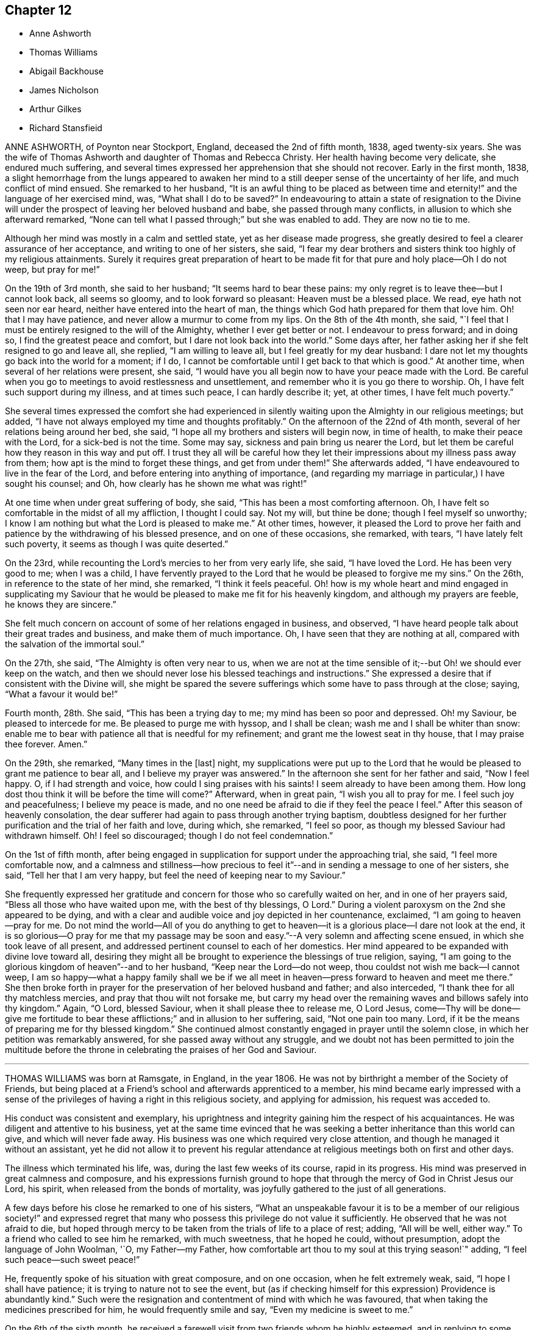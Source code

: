 == Chapter 12

[.chapter-synopsis]
* Anne Ashworth
* Thomas Williams
* Abigail Backhouse
* James Nicholson
* Arthur Gilkes
* Richard Stansfieid

ANNE ASHWORTH, of Poynton near Stockport, England, deceased the 2nd of fifth month, 1838,
aged twenty-six years.
She was the wife of Thomas Ashworth and daughter of Thomas and Rebecca Christy.
Her health having become very delicate, she endured much suffering,
and several times expressed her apprehension that she should not recover.
Early in the first month, 1838,
a slight hemorrhage from the lungs appeared to awaken her
mind to a still deeper sense of the uncertainty of her life,
and much conflict of mind ensued.
She remarked to her husband,
"`It is an awful thing to be placed as between time and
eternity!`" and the language of her exercised mind,
was, "`What shall I do to be saved?`"
In endeavouring to attain a state of resignation to the Divine
will under the prospect of leaving her beloved husband and babe,
she passed through many conflicts, in allusion to which she afterward remarked,
"`None can tell what I passed through;`" but she was enabled to add.
They are now no tie to me.

Although her mind was mostly in a calm and settled state,
yet as her disease made progress,
she greatly desired to feel a clearer assurance of her acceptance,
and writing to one of her sisters, she said,
"`I fear my dear brothers and sisters think too highly of my religious attainments.
Surely it requires great preparation of heart to be made
fit for that pure and holy place--Oh I do not weep,
but pray for me!`"

On the 19th of 3rd month, she said to her husband; "`It seems hard to bear these pains:
my only regret is to leave thee--but I cannot look back, all seems so gloomy,
and to look forward so pleasant: Heaven must be a blessed place.
We read, eye hath not seen nor ear heard, neither have entered into the heart of man,
the things which God hath prepared for them that love him.
Oh! that I may have patience, and never allow a murmur to come from my lips.
On the 8th of the 4th month, she said,
"`I feel that I must be entirely resigned to the will of the Almighty,
whether I ever get better or not.
I endeavour to press forward; and in doing so, I find the greatest peace and comfort,
but I dare not look back into the world.`"
Some days after, her father asking her if she felt resigned to go and leave all,
she replied, "`I am willing to leave all, but I feel greatly for my dear husband:
I dare not let my thoughts go back into the world for a moment; if I do,
I cannot be comfortable until I get back to that which is good.`"
At another time, when several of her relations were present, she said,
"`I would have you all begin now to have your peace made with the Lord.
Be careful when you go to meetings to avoid restlessness and unsettlement,
and remember who it is you go there to worship.
Oh, I have felt such support during my illness, and at times such peace,
I can hardly describe it; yet, at other times, I have felt much poverty.`"

She several times expressed the comfort she had experienced in
silently waiting upon the Almighty in our religious meetings;
but added, "`I have not always employed my time and thoughts profitably.`"
On the afternoon of the 22nd of 4th month, several of her relations being around her bed,
she said, "`I hope all my brothers and sisters will begin now, in time of health,
to make their peace with the Lord, for a sick-bed is not the time.
Some may say, sickness and pain bring us nearer the Lord,
but let them be careful how they reason in this way and put off.
I trust they all will be careful how they let their
impressions about my illness pass away from them;
how apt is the mind to forget these things,
and get from under them!`" She afterwards added,
"`I have endeavoured to live in the fear of the Lord,
and before entering into anything of importance,
(and regarding my marriage in particular,) I have sought his counsel; and Oh,
how clearly has he shown me what was right!`"

At one time when under great suffering of body, she said,
"`This has been a most comforting afternoon.
Oh, I have felt so comfortable in the midst of all my affliction, I thought I could say.
Not my will, but thine be done; though I feel myself so unworthy;
I know I am nothing but what the Lord is pleased to make me.`"
At other times, however,
it pleased the Lord to prove her faith and patience
by the withdrawing of his blessed presence,
and on one of these occasions, she remarked, with tears,
"`I have lately felt such poverty, it seems as though I was quite deserted.`"

On the 23rd, while recounting the Lord`'s mercies to her from very early life, she said,
"`I have loved the Lord.
He has been very good to me; when I was a child,
I have fervently prayed to the Lord that he would be pleased to forgive me my sins.`"
On the 26th, in reference to the state of her mind, she remarked,
"`I think it feels peaceful.
Oh! how is my whole heart and mind engaged in supplicating my Saviour
that he would be pleased to make me fit for his heavenly kingdom,
and although my prayers are feeble, he knows they are sincere.`"

She felt much concern on account of some of her relations engaged in business,
and observed, "`I have heard people talk about their great trades and business,
and make them of much importance.
Oh, I have seen that they are nothing at all,
compared with the salvation of the immortal soul.`"

On the 27th, she said, "`The Almighty is often very near to us,
when we are not at the time sensible of it;--but Oh! we should ever keep on the watch,
and then we should never lose his blessed teachings and instructions.`"
She expressed a desire that if consistent with the Divine will,
she might be spared the severe sufferings which some have to pass through at the close;
saying, "`What a favour it would be!`"

Fourth month, 28th. She said, "`This has been a trying day to me;
my mind has been so poor and depressed.
Oh! my Saviour, be pleased to intercede for me.
Be pleased to purge me with hyssop, and I shall be clean;
wash me and I shall be whiter than snow:
enable me to bear with patience all that is needful for my refinement;
and grant me the lowest seat in thy house, that I may praise thee forever.
Amen.`"

On the 29th, she remarked, "`Many times in the +++[+++last]
night,
my supplications were put up to the Lord that he
would be pleased to grant me patience to bear all,
and I believe my prayer was answered.`"
In the afternoon she sent for her father and said, "`Now I feel happy.
O, if I had strength and voice, how could I sing praises with his saints!
I seem already to have been among them.
How long dost thou think it will be before the time will come?`"
Afterward, when in great pain, "`I wish you all to pray for me.
I feel such joy and peacefulness; I believe my peace is made,
and no one need be afraid to die if they feel the peace I feel.`"
After this season of heavenly consolation,
the dear sufferer had again to pass through another trying baptism,
doubtless designed for her further purification and the trial of her faith and love,
during which, she remarked, "`I feel so poor,
as though my blessed Saviour had withdrawn himself.
Oh!
I feel so discouraged; though I do not feel condemnation.`"

On the 1st of fifth month,
after being engaged in supplication for support under the approaching trial, she said,
"`I feel more comfortable now,
and a calmness and stillness--how precious to feel
it`"--and in sending a message to one of her sisters,
she said, "`Tell her that I am very happy,
but feel the need of keeping near to my Saviour.`"

She frequently expressed her gratitude and concern
for those who so carefully waited on her,
and in one of her prayers said, "`Bless all those who have waited upon me,
with the best of thy blessings, O Lord.`"
During a violent paroxysm on the 2nd she appeared to be dying,
and with a clear and audible voice and joy depicted in her countenance, exclaimed,
"`I am going to heaven--pray for me.
Do not mind the world--All of you do anything to get to
heaven--it is a glorious place--I dare not look at the end,
it is so glorious--O pray for me that my passage may be
soon and easy.`"--A very solemn and affecting scene ensued,
in which she took leave of all present,
and addressed pertinent counsel to each of her domestics.
Her mind appeared to be expanded with divine love toward all,
desiring they might all be brought to experience the blessings of true religion, saying,
"`I am going to the glorious kingdom of heaven`"--and to her husband,
"`Keep near the Lord--do not weep, thou couldst not wish me back--I cannot weep,
I am so happy--what a happy family shall we be if we all
meet in heaven--press forward to heaven and meet me there.`"
She then broke forth in prayer for the preservation of her beloved husband and father;
and also interceded, "`I thank thee for all thy matchless mercies,
and pray that thou wilt not forsake me,
but carry my head over the remaining waves and billows safely into thy kingdom.`"
Again, "`O Lord, blessed Saviour, when it shall please thee to release me, O Lord Jesus,
come--Thy will be done--give me fortitude to bear
these afflictions;`" and in allusion to her suffering,
said, "`Not one pain too many.
Lord, if it be the means of preparing me for thy blessed kingdom.`"
She continued almost constantly engaged in prayer until the solemn close,
in which her petition was remarkably answered, for she passed away without any struggle,
and we doubt not has been permitted to join the multitude before
the throne in celebrating the praises of her God and Saviour.

[.asterism]
'''

THOMAS WILLIAMS was born at Ramsgate, in England, in the year 1806.
He was not by birthright a member of the Society of Friends,
but being placed at a Friend`'s school and afterwards apprenticed to a member,
his mind became early impressed with a sense of the
privileges of having a right in this religious society,
and applying for admission, his request was acceded to.

His conduct was consistent and exemplary,
his uprightness and integrity gaining him the respect of his acquaintances.
He was diligent and attentive to his business,
yet at the same time evinced that he was seeking
a better inheritance than this world can give,
and which will never fade away.
His business was one which required very close attention,
and though he managed it without an assistant,
yet he did not allow it to prevent his regular attendance
at religious meetings both on first and other days.

The illness which terminated his life, was, during the last few weeks of its course,
rapid in its progress.
His mind was preserved in great calmness and composure,
and his expressions furnish ground to hope that through
the mercy of God in Christ Jesus our Lord,
his spirit, when released from the bonds of mortality,
was joyfully gathered to the just of all generations.

A few days before his close he remarked to one of his sisters,
"`What an unspeakable favour it is to be a member of our religious society!`"
and expressed regret that many who possess this privilege do not value it sufficiently.
He observed that he was not afraid to die,
but hoped through mercy to be taken from the trials of life to a place of rest; adding,
"`All will be well, either way.`"
To a friend who called to see him he remarked, with much sweetness,
that he hoped he could, without presumption, adopt the language of John Woolman, '`O,
my Father--my Father,
how comfortable art thou to my soul at this trying season!`" adding,
"`I feel such peace--such sweet peace!`"

He, frequently spoke of his situation with great composure, and on one occasion,
when he felt extremely weak, said, "`I hope I shall have patience;
it is trying to nature not to see the event,
but (as if checking himself for this expression) Providence is abundantly kind.`"
Such were the resignation and contentment of mind with which he was favoured,
that when taking the medicines prescribed for him, he would frequently smile and say,
"`Even my medicine is sweet to me.`"

On the 6th of the sixth month,
he received a farewell visit from two friends whom he highly esteemed,
and in replying to some observations which had been made, remarked to them,
"`I have not been what I ought;
but through mercy I feel that precious union and communion with Infinite Love,
or rather so grafted into the spirit of love, that I do not doubt.`"
Love seemed to be the clothing of his spirit, and selfishness to be removed;
experiencing, as he expressed himself, "`I to be annihilated, and love implanted.`"

In the course of the 7th, he sweetly referred to the character pi our blessed Lord,
who was tempted as we are, yet without sin; and added, "`O,
that my temptations may be without sin.`"
On the following day he said, "`What a blessed thing it is to be a true Quaker,
and how few know it!
The goodness and mercy of God have been very great towards me.`"
After recovering from a spell of exhaustion and faintness, he prayed,
"`O gracious Lord! grant me patience.
Preserve me from temptation--O gracious Lord! let me not sin against thee in my weakness.`"

His mother and sister standing around him at one time,
he looked at them with much emotion, and then smiling said very affectionately,
"`All looks very pleasant--I would long if I dared`"--adding,
"`May the blessings of heaven which have been so
abundantly showered down upon me from the beginning,
descend upon you!`"
On recovering from another fainting fit, he said,
"`O what a blessed thing it was!`" meaning no doubt the bright prospect he had had of
heaven--"`in one moment more I thought I should have been in eternity--one little struggle.`"

After a visit from his physician, he inquired his opinion of him;
and on being told he considered him worse, he said to his mother and sisters,
"`Pray for me, my dears, that in my weakness I may not be assailed by temptation.
I have a most pleasant prospect;
but I hope I shall be able to bear what He may be pleased to lay upon me first.
What some poor creatures suffer without the consolations of religion!
What an unspeakable favour to be brought under its influence and to know it truly--O,
it is of unutterable value!`"

His sister remarking that it was pleasant to see him smile Yes,`" said he, "`I do smile,
though I do not feel quite so clear as I wish--the
things of the world will pass before me,
yet as I do not willfully sin, and my great weakness is not a fault,
I hope I have no cause but to smile.`"

During the night previous to his decease,
he was greatly exhausted by continued fainting fits, and on recovering from one of them,
his countenance beaming with joyful anticipation, he said, "`O,
how beautiful! just at the gates and saw the beautiful company!
O how unspeakably beautiful!
I was just at the gates, but could not get in; could not break the silver cord,
though only a thread.
What a disappointment! and now for patience to wait a little longer.`"
It was not long, however, that his redeemed spirit had to wait for an entrance,
for it pleased his gracious and compassionate Lord,
shortly after to proclaim his release from his afflicted
tabernacle and admit him as we trust,
within that glorious holy city, "`None of whose inhabitants can say, I am sick,
for the people that dwell therein are forgiven their iniquities.`"

He peacefully expired on the 9th of the sixth month, 1833, in the 25th year of his age.

[.asterism]
'''

ABIGAIL BACKHOUSE was carefully brought up by her parents,
but it does not appear that she fully experienced the blessings of true religion,
until near the close of life.
In the 4th month, 1841, she was attacked with illness of an alarming character;
On this 30th, desiring to hear that passage read, "`Him that cometh unto me,
I will in no wise cast out,`" she remarked to her sister,
"`Although I have not said much, I have not been insensible to my danger,
and I feel as though I might die at any time.
I do not seem to have that sense of acceptance which I should like.
Dost thou think there is any hope for me?
I know that I have neglected to do many things that I ought to have done,
and I feel sorry now.
But then, is there not a difference between feeling very sorry for our sins,
and feeling a sense of the love and mercy of God in the pardon of them?
I ought to have thought more about these things sooner.
I feel that I love God; but I know that I ought to have loved him more.`"
Her mind being brought under great exercise and concern for her salvation,
she prayed with much fervency as follows:
O Lord God! thou who seest us altogether as we are;
thou knowest my many sins of omission and commission.
Thou knowest that I have suffered the world,
the flesh and the devil too much to draw my affections from thee.
O Lord, I am very sorry.
Be pleased to look down upon me, and to blot out my sins, for the sake of thy dear Son,
Jesus Christ; and if it be thy will, that at this time I should lay down my life,
O be pleased to grant me an admittance into that city,
where there shall be no more sin.`"

To her husband she remarked, "`Where much is given, much is required;
but where little is given, little is required.
I have not been faithful in the little;
but how true it is that all we can do of ourselves is of no avail--I see that if I recover,
I must do very differently to what I have done`"--"`I have
often heard of people making good resolutions on a sick-bed,
and forgetting them when restored to health.`"

The engagement of her soul on her own account continued to be fervent,
and she was much tried with a sense of desertion of heavenly good,
and much cast down--and on the 5th of 5th month, desiring to be left alone,
her attendants overheard her earnestly petitioning for mercy;
and on their returning into the room, she said to them with clasped and trembling hands,
"`O, the feelings of my mind are beyond all description.
O,
my sins are so great--It seems to me as though not
one action of my life had ever been accepted.
I thought I knew what it was to take up the daily
cross--I talked about it and I heard others talk;
and I thought I knew as much as they did;
but now I see that I knew nothing about it.--I never
did know what it was to take up the daily cross,
to be divinely directed; and therefore what can I expect now?
Dost thou think there can be any mercy for me?`"
She was reminded that it was a mercy to be enabled thus to see herself a sinner,
and that all her own righteousness could avail her nothing;
that nothing short of the Holy Spirit could effect this work,
and that a broken and contrite heart, God would accept--she replied,
"`I do indeed see myself to be a poor lost creature, and can most earnestly pray,
God be merciful to me a sinner; but then my sins are so great.`"
It was remarked that they were not greater than the remedy provided,
nor than Christ was both able and willing to forgive, and that it is declared,
he willeth not the death of any, but that all should return to him,
repent and live--`"That,`" she rejoined, "`is a comfort to me, and also the promise.
Him that cometh unto me,
I will in no wise cast out--Oh! that he may have compassion upon me.`"

She soon after supplicated very earnestly, "`God be merciful to me a sinner--Oh,
pardon me, I beseech thee, most merciful God.
I am very unworthy, but pardon me, I pray thee;
blot out all my sins for thy Son`'s sake.`"
Much more was said which cannot be recollected;
but the anguish of her spirit did not seem to be abated, and with much feeling she said,
"`O, my feelings are distressing--dost thou think my prayers will be heard?`"
It pleased the Lord, whose ways are not as man`'s ways and whose wisdom is unsearchable,
to withhold from her any sensible evidence of acceptance,
and still to try her with desertion,
and it being proposed that all present should sit down in
silence around her bed and wait upon the Lord;
after a time of stillness a very solemn feeling spread over the company,
and it pleased the Lord in a remarkable manner to make known his power,
to open the door of access to his footstool in prayer;
and to speak the word of peace to her troubled and fainting soul.
After a season of solemn silence, she said to her sister,
"`I believe it right for me to tell thee what a very
remarkable change has taken place in my feelings.
Such a flood of divine love and mercy is poured into my soul,
as I never before had any conception of.
I never comprehended the possibility of any one, in this state of existence,
being favoured with such feelings.
O, what a mercy!
It is inexpressible!
Such love!
I can now fully believe that my sins are forgiven for Jesus`' sake:
a broken and contrite heart has been accepted.`"

The change in her feelings was apparent in her looks--heavenly joy beamed in her countenance
and gratitude to Him who had thus revealed his blessed light in her sou],
flowed in her heart.
"`If I am permitted to recover,`" said she,
"`I hope I shall be strengthened to be a self-denying servant of the Lord.`"
Under the feeling of the new life she had begun to live,
and of the joys of God`'s salvation,
she rejoiced in the prospect of the Lord`'s will being done in her and by her, saying,
"`If it is his will to take me to himself now, I can truly say, I am resigned.
I have never done anything +++[+++to deserve such a favour,]
it is all mercy, free unmerited mercy.`"
Alluding to the parable of the labourers who were sent into the vineyard, she said,
"`They received every one a penny; even those who had but just entered,
received the same as those who laboured long--Oh! what a mercy that I have been invited
to enter at the eleventh hour--that I have been permitted to enter!--I was so very unworthy;
but I feel that an entrance has indeed been granted me.`"
Next day, she said, "`It comes near to a mother`'s feelings to part with her children,
but I can now say, I am perfectly resigned:
I leave them to the Lord and to the care of their relations.
It is my desire that they should be brought up in the fear of the Lord,
and most decidedly as Friends.`"

It pleased the Lord to permit the peaceful and joyous state of her mind,
to be interrupted by intervals of cloud; in which, for the trial of her faith,
the light of his countenance was withdrawn, and a fear raised,
lest something still stood in her way to final acceptance.
At these times she was strengthened to make her appeal to Him in whom she had believed,
and at length he was graciously pleased again to appear and dispel the darkness,
giving her indubitable evidence that, although thus tried and proved,
she stood accepted in his sight.
A short time before her close, being asked if she continued to feel comfortable,
she replied, "`Yes--very--indeed`"--and soon after,
her spirit was released from its earthly tenement to join the company
of those who having come out of great tribulation have washed their
robes and made them white in the blood of the Lamb.`"
She died the 7th of fifth month, 1841 aged 27 years.

[.asterism]
'''

JAMES NICHOLSON, the son of Thomas and Elizabeth Nicholson, was born at Whitehaven,
in the year 1795.
It appears that in early life he was favoured with a sense of the convicting,
regenerating power of the Holy Spirit; and yielding obedience to its dictates,
he was made willing to bear his cross and in humility to follow his gracious Redeemer.
Being concerned to abide under the sanctifying influence of Divine grace,
he experienced preservation; and was enabled to become a preacher of righteousness,
in life and conversation,
and to bring forth fruits to the praise of Him whose blessing peculiarly
rests on an early surrender of heart to his service.

In the year 1823,
he believed that it was required of him publicly
to declare to others the unsearchable riches of Christ,
and what had, in unmerited mercy, been done for his own soul.

His communications in the ministry were instructive and edifying.
He was often earnestly engaged to impress upon Friends
the importance of an early dedication of heart,
and the need of watchfulness unto true prayer, that a preparation might be experienced,
lest the solemn messenger should be sent in an unexpected moment.

His views of Christian redemption were clear, sound, and scriptural;
a living faith in the atoning sacrifice of Christ our Saviour,
being accompanied with a full belief in the necessity
of obedience to Divine grace in the soul.

In his solemn approaches to the footstool of Divine mercy,
his mind was clothed with deep reverence, manifesting self-abasement,
and much fervency of spirit.

He was often concerned to exhort Friends faithfully
to maintain our various Christian testimonies,
and that the affairs of society should be conducted
under the influence and direction of Divine wisdom.

Love to God and to his fellow-men being sweetly portrayed
in the character of this dear Friend,
he was affectionately disposed to sympathize with the afflicted,
and through the aboundings of the love of Christ,
he was frequently enabled to administer comfort and consolation
to minds bowed down in seasons of deep probation.

In the year 1832, he was united in marriage to his friend Sarah Waite,
a member of the same meeting; but this endearing tie was soon severed,
no doubt in unerring wisdom.

Having been in a declining state of health,
(and the fatal nature of his complaint not being for some time apprehended,)
and believing it right to use all suitable means for its restoration,
he was induced to take a journey on that account.
He reached Carlisle without much apparent fatigue, where,
at the house of his brother-in-law, symptoms of approaching dissolution appeared.
While the issue of the complaint was hid from his view, he had often to express,
in much brokenness of spirit, his resignation to the Divine will,
however it might terminate.

On the day preceding his death, which took place on the 9th of sixth month, 1836,
a few friends calling to see him,
he entered with much interest and feeling into the state of our society;
and concluded some instructive observations in nearly these words:
"`I firmly believe that He who raised us to be a
people will never suffer the Christian testimonies,
of which we make a profession, to fall to the ground; but.
Friends, hold to your principles, for we have not followed cunningly devised fables.`"

A short time before his decease, he said to a friend, "`Oh,
how my love abounds to my friends!
I always loved them; but I think I never felt it so much before:
perhaps I am not going to be long amongst you.`"
On the last morning of his life, his dear wife was strengthened to inform him,
that it was the opinion of his medical attendant his close drew near;
and soon after inquired if anything rested upon his mind.
He with much composure, replied, "`No; I feel quite resigned,
and am perfectly easy in body and mind.
If anything further is required of me, time will be given.`"
He again repeated, "`We have not followed cunningly devised fables.`"
He then desired his dear love to be given to many of his friends,
and in a short time afterwards very peacefully passed away.

Thus closed the life of our much loved friend.
He had, we believe,
in time of health endeavoured to know an establishment
on the only sure foundation--Christ Jesus,
the Rock of Ages; and thus, through the infinite mercy and lovingkindness of our God,
we humbly trust his spirit was permitted to enter into His glorious kingdom,
to unite with the just of all generations, in singing praises to the Lord God,
and to the Lamb, forevermore.

[.asterism]
'''

ARTHUR GILKES was the son of Benjamin and Maria Gilkes, of Nailsworth,
in the county of Gloucestershire, and was educated by his father,
who kept a school at that place.
He was deprived of the care and attentions of his affectionate mother,
when he was about thirteen years of age, a loss which he sensibly felt.
When he had attained his eighteenth year,
he was engaged as an assistant to his brother in a school.

It was during the time of his being thus employed,
that his mind was evidently brought under the influence of the Holy Spirit;
and he felt the necessity of that change of heart, that new birth,
without which it is impossible to enter the kingdom of heaven.
He said very little on these important subjects except to his nearest relatives;
and the work that was then going forward in his mind
was not known to the superficial observer,
but to those who were made acquainted with his feelings it was evidently
a time in which he was concerned to enter into covenant with his God.

Some weeks previous to the vacation, which took place in the sixth month, 1838,
his health became delicate, and he was affected with cough,
but no immediate cause of alarm was apparent.
In the following month he became worse, a medical friend was consulted,
and it was hoped that a change of air by the seaside might tend to restore him to health;
but this was not the case, and the symptoms of consumption were soon developed.
It was now evident, that the disease had, though in a great degree unsuspected,
been for some time undermining his constitution.
On his return to London, further medical advice was obtained,
he was removed from thence to Nailsworth,
in the hope that his native air might be beneficial but it was ordered otherwise,
and it soon appeared right to apprize him of his real situation,
which was done with all the tenderness that duty and affection could suggest.

He received the information with calmness and submission,
and it was manifest that although he felt the seriousness of his situation,
and his own unworthiness, he could look with an humble hope to his Saviour and his God.

Notwithstanding the anxious fears of his friends that the
disease was rapidly hastening him to the grave,
it pleased his heavenly Father to prove his faith
and patience by an illness of nearly thirteen months.
During this time of trial it was cause of great thankfulness to those around him,
to see how his heart was influenced by the love of God,
how it strengthened him in weakness,
and enabled him to rejoice in the Lord his Redeemer
as he approached "`the valley of the shadow of death.`"

In a letter which he wrote soon after the disease had assumed alarming symptoms, he says:
"`I have much time to spend alone, and I assure thee, my dear uncle,
that during these moments I do endeavour to offer up a silent prayer to the Almighty,
that He may be pleased to direct my feeble steps aright,
and lead me in that path wherein alone there is true peace and comfort.`"

Not very long afterwards, he writes thus:
"`I can say that I have often felt thankful for the
lenient afflictions which I have to bear,
for they have been the cause by which I have been brought to a fuller
sense of my own unworthiness and have made me humbly endeavour to offer
up petitions for help to Him from whom true help can alone be procured.`"
In another part of the same letter he says:
"`I am quite aware that in such cases as mine, there is very little hope of recovery;
this knowledge makes me endeavour more and more to attain
to that state in which I may in confidence say,
'`Yea, though I walk through the valley of the shadow of death, I will fear no evil,
for thou art with me, thy rod and thy staff they comfort me.`'`"

In another letter he remarks:
"`It is with pleasure I am able to inform thee that the Almighty, in his mercy,
has permitted me to enjoy a peaceful and comfortable state of mind,
though I have at times been brought very low,
and have been led to consider my own utter unworthiness.`"
Although he was aware of the gradual, but certain approach of death,
yet so gentle were the dealings of the Lord with him,
that he had hitherto been spared much acute suffering,
and was still capable of social enjoyment, and able to rise early in the day.
His mind seemed to be awakened to a lively sense
of the continued mercies of his heavenly Father,
and to a grateful acknowledgment that all, even his domestic comforts,
were to be attributed to his lovingkindness.

To many of his later memoranda he appended passages
of Scripture which had impressed his mind,
and which in some cases were strikingly appropriate to his situation.
After having passed a comfortable night, he remarks:
"`I saw clearly that it is the duty of every Christian,
to return thanks for the mercies of the night,
and humbly to seek for the protection and guidance of the Almighty throughout the day,
and for an increase of faith in Jesus Christ our
Saviour;`" which is followed by this quotation,
"`The righteous shall be glad in the Lord, and shall trust in Him,
and all the upright in heart shall glory.`"
On one occasion, alluding to the state of his mind in the morning, he observes,
"`The remainder of the day I was permitted to feel a more patient resignation
to the Divine will;`" and in the record of the same day there occurs this extract,
"`Lord, make me to know mine end, and the measure of my days, what it is;
that I may know how frail I am.`"
He was enabled with cheerfulness to endure his trials,
and through all to acknowledge the goodness of the Lord.
On one occasion he remarks: "`Though in much pain, I was permitted to feel content,
and to look upon my afflictions as blessings from the Almighty,
who orders all things aright:`" and immediately subjoins,
"`Blessed is every one that feareth the Lord,
that walketh in his ways;`" and he further adds:
"`I will sing unto the Lord because he hath dealt bountifully with me.`"

Having so richly experienced the lovingkindness of the Lord, his faith was strengthened,
and to use his own terms,
he was permitted to feel an entire resignation to the Divine will,
and a willingness to put himself into the hands of the Almighty;
and on reviewing his past life, an humble desire was raised in his heart,
"`that the remainder of it might be spent in the praise and service of the Almighty.`"
In reference to a disappointment he had met with, he says,
"`But I hope I was preserved in a Christian spirit,
and was better able to command my temper, for which I felt thankful;`" and then adds:
"`Oh give thanks unto the Lord, for he is good; for his mercy endureth forever.`"
Again he says:
"`I endeavoured humbly to return thanks for the many mercies of the past week,
and to ask for a continuance of them.
Though unable to attend meeting,
I was permitted to spend the time in a peaceful and resigned state of mind,
and to have comfort in feeling that though alone, yet God was with me.`"
He then adds, "`I will praise thee, Oh, Lord my God, with all my heart,
and I will glorify thy name forevermore.`"
On another occasion he says: "`Not quite so well today,
but patient and resigned to the Divine will, feeling confident that the Almighty will,
watch over and assist those who humbly endeavour to draw near to Him,
through faith in Jesus Christ.`"

The following remark in his journal, evinces his endeavour to seek the Lord.

"`Some of the family attended meeting, whilst I was permitted to spend most of an hour,
I think I may say, in communion with my Maker.
Enjoyed peace of mind during the remainder of the day.`"
At this time he seems to have kept closely on the watch,
and was often in the practice of reviewing his conduct.
He says, "`I looked back upon the actions of the past days,
and endeavoured humbly to seek forgiveness for all that I have omitted to do,
and for what I have done amiss,
and also for assistance to conduct myself in a manner
which shall be pleasing in the Divine sight.`"
As the strength of the dear invalid decreased,
he was particularly fearful of giving way to feelings of impatience,
and was much concerned to attain a state of true resignation to the Divine will.

In a letter to his uncle, he remarks:
"`I am able to say that I do feel that Jesus Christ did indeed die for me;
that He is my Saviour, and that by and through Him alone, I can hope for salvation.`"
His strength continued to decline, and in his journal is the following record:
"`I found myself very weak,
but felt able and willing to trust in the mercy and
goodness of the Almighty;`" and again,
"`My bodily weakness increases,
but I hope that my mind is strengthened by faith and trust in the Almighty,
through Jesus Christ, my Saviour and Redeemer.`"
On the evening of the 26th of seventh month, 1834,
after sitting up and conversing cheerfully for some time,
he retired to rest without any apparent symptom of dissolution;
but about midnight he appeared to be sinking,
and the family were summoned to his bedside: his breathing became very difficult,
and the power of utterance nearly failed;
but on being inquired of as to the clearness of his prospect,
he intimated in reply that he was quite happy; and shortly after passed quietly away,
in the 21st year of his age.

[.asterism]
'''

RICHARD STANSFIELD, late of Lothersdale in Yorkshire,
was the youngest son of John Stansfield, one of the seven Friends who,
in the years 1795 and 1796, suffered much loss of property,
and a tedious imprisonment in York Castle, in consequence of refusing,
for conscience sake, to pay tithes.
The gracious regard of that blessed Redeemer,
for whose sake the father was made willing to endure persecution,
was very early extended to his child, who was, in his tender years,
favoured with serious impressions.
His disposition was meek and amiable, and he appears to have been, through Divine grace,
much preserved in the fear of God;
and to some of the exercises of his mind in his youthful days,
he referred at a later period of his life, in an instructive manner.

After leaving Ackworth school, he was introduced into the wool trade;
but on the expiration of his apprenticeship,
his inclination not leading him to mercantile pursuits, he entered on a farm.
His capital was very limited,
and it was only through great industry and care that he was able,
with credit and respectability, to maintain his family.
After being a house-keeper about two years, he was united in marriage to Elizabeth Dixon;
to her he was a most affectionate husband,
and to his children a tender and judicious father.
He possessed a very diffident mind, and his demeanour was remarkably mild and unassuming.
The circle in which he moved was not an extended one,
but by such as had the opportunity of being acquainted with him, he was highly esteemed.
He lived much secluded from the world,
but there is good ground to believe that it was his
primary concern to seek communion with his Maker.

In the course of a lingering illness, which commenced with inflammation of the lungs,
in the sixth month, 1835,
he manifested a remarkable degree of patience and resignation to the Divine will;
and often expressed his thankfulness even for his sufferings,
believing they were intended for his further purification,
and his confidence that the Lord would not lay upon
him more than He would enable him to bear.

During the first month, 1836, the inflammatory symptoms had much abated,
yet the physician gave no hope of his ultimate restoration to health;
he appeared to be fully aware of his critical situation,
and to be often engaged in mental supplication.
He remarked to his wife, in speaking of his dear children,
that it was his earnest prayer they might choose the Lord for their portion,
and he believed they would be provided for; "`yes,`" he said, "`the Lord will provide.`"
His cough becoming relieved, he said, "`How thankful I feel, that my cough is better;
it allows me more time for reflection.`"
Appearing on one occasion much tried, his wife inquired the cause; to which he replied,
"`I have cause to mourn my many backslidings;`" but
in a short time he spoke of the Lord`'s mercy,
saying,
"`He is very gracious to poor unworthy sinners.--Though your sins be as scarlet,
I will make them white as snow.`" "`On the 29th of the same month he
expressed his assurance that he should be enabled to bear his pain saying that the Lord
laid nothing on his children but what he would strengthen them to bear,
and added, "`It is very little that we have to suffer,
in comparison with what our Saviour suffered.
Oh, what adorable love, that God sent his only begotten Son,
that whosoever believeth on Him should not perish, but have everlasting life.`"
On the 30th, he enjoyed much of the presence of his Saviour, and remarked,
"`My heart overflows with love.`"

On another occasion, his heart being filled with divine love, he said,
"`Oh! how good the Lord is!
I have had dark seasons;
but He is very near,--He is waiting to be gracious.--What
a favour it is to be afflicted! it allows us time to prepare;
whilst some are taken very suddenly: we ought to rejoice instead of complaining.`"
At another time, when his wife was sitting by him, he said,
"`Jesus is all I have to look to.--I have no righteousness of my own to boast
of,--but He is very merciful to poor unworthy sinners;--I feel him very near.--Yes,
He is waiting to be gracious to us and our dear offspring.`"
Then addressing his wife, he said, "`Let the Lord be thy chief delight;
then he will be very near to thee: His protecting arm will be underneath thee;
and He will support and guide thee.
And if we are parted here, we shall meet again in Heaven, where parting will be no more.
He will withhold no good thing from thee, if thou only put thy trust in Him.`"
A while after he said, "`My dear, I have enjoyed much peace tonight;
I feel quite refreshed; these are precious seasons.`"

31st. Two friends calling to see him, after a short time of silence, he said,
"`'`Draw nigh unto the Lord,
and He will draw nigh unto you.`' He never did cast
off any who came to Him in truth and uprightness.
Seek the Lord while He may be found.
I have found Him a present help in this time of need,
forever blessed and praised be His name, for He alone is worthy both now and forever.`"

4th of second month.
After a time of silence with two dear friends who visited him,
he expressed much of the goodness of the Lord to his soul and of the mercy
of God in sending his Son Jesus Christ to die for sinful man.
He petitioned for preparation for everlasting rest, and added,
"`'`In my Father`'s house are many mansions;`' our dear
Saviour told his followers so for their encouragement;
and if I am but permitted to enter the lowest room,
where the unwearied enemy can no more disturb, it will be enough.`"
He often said he felt much peace of mind, not such as the world giveth, nor,
blessed be the Lord`'s holy Name, can take away.

5th of second month.
Speaking of the love of God, he said, "`We are without excuse,
seeing He would draw us with the cords of His love, if we did not turn our backs on Him.
How inviting are His promises; '`Come unto me,
and be ye saved all ye ends of the earth.`' He willeth
not the death of any but rather that all should return.`"

7th. He remarked that his heart was made to rejoice in his affliction,
and to ascribe all praise and glory to God.
8th. He supplicated fervently, first on his own account, then for his dear children,
and also for his wife, saying, "`O Lord!
I beseech thee, gather them under the shadow of thy wing; lead them gently, O Lord,
in the way thou wouldst have them to go;--unto thy care I must leave them,
for I have no other that I can trust: Thou alone canst guide them aright.`"

At another time, after having passed a restless night, he said,
"`How thankful I ought to be for all the benefits I enjoy! and I do feel
thankful in my heart to my God for all His mercies to me.
Sweet Jesus!
I will look to Thee as long as I live; for Thou art my only hope.
Continue with me to the end, if it be consistent with Thy most holy will.
Purge me, and cleanse me, and make me fit for thy blessed kingdom.
Take away everything which is not consistent with thy holy will;
for Thou art my Shepherd, my Friend, my keeper!`"
He often spoke of the love and mercy of God in sending His dear Son to die for our sins.

At one time he said,`" I am very weak; but the Lord in his tender mercy,
is inclined still to look down with an eye of pity.
He still hath regard for my poor soul that it may not be wholly lost.
Oh! how good He is to a poor unworthy creature!
His mercy is indeed very great:--Ah! what should I do without Him?
All would he lost!--but He condescends in His love and adorable wisdom,
to have regard to a poor unworthy creature.
He has in a wonderful manner preserved me on every side.--Oh! it seems
as if the enemy was not permitted to discourage me from looking unto Jesus,
the author and finisher of my faith.`"

On another occasion, being asked how he was, he said, "`I am very weak;
but Christ is strong, and He is very willing to lend me His aid.`"
A few friends being in his chamber, after a time of silence he remarked,
"`There is a passage of Scripture where our Saviour says, '`Peace I leave with you;
my peace I give unto you, not as the world giveth;`' oh no,
it is quite of another nature; the peace of the world bringeth sorrow,
but His peace is the fruit of righteousness.`"

On the evening preceding his decease, he was engaged in prayer to the following effect:
"`O,
sweet Jesus! condescend in thy lovingkindness to look down upon a poor afflicted worm.
I can do nothing of myself; therefore I have delivered all into thy care;
and Thou art very good!
Continue thy lovingkindness unto the end, I beseech thee;
and land me safe on that shore where I shall have done with this world of trouble.
I do not doubt that Thou wilt be with me to the end,
my God! and it will be a great rejoicing to me:--then I shall be safe;
the unwearied enemy will no more disturb me.
I shall have nothing to do but to praise Thee!
Then I can sing praises to Thy adorable name forever!--but I must not crave it too much.
Do with me, O my God! as seemeth best in thy most holy sight.`"

Early the next morning, being in great suffering,
his sister asked what could be done for him?
he replied, "`Let us compose ourselves in the Lord: that is best for us.`"
On one present remarking he was very ill, he said,
"`I would not change for the whole world.`"
A short time before his spirit took its flight, he exclaimed with great distinctness,
though his breathing was very difficult, "`Great and marvellous are thy works,
Lord God Almighty!
Just and true are all thy ways, thou King of Saints!`"

He departed this life on the 29th of second month, 1836, aged 32 years.

Meditating on his peaceful transit from time to eternity,
how forcibly does the triumphant exclamation of the
Apostle suggest itself to the mind! "`O death,
where is thy sting?
O grave, where is thy victory?
Thanks be to God, which giveth us the victory, through our Lord Jesus Christ.`"

[.asterism]
'''

I apprehend few persons can read the foregoing pages
without feeling desires raised in their minds,
that when called to lay upon a dying bed,
they may enjoy the peace and consolation which crowned
the closing days of the subjects of these brief memoirs,
and be enabled to look forward to an endless eternity,
with a well grounded hope of being accepted through the
merits and mediation of the adorable son of god.

This happy state is undoubtedly attainable by all; and those who fail to realize it,
will, in the end, be brought to the mournful acknowledgment that the fault is their own,
and their destruction, of themselves.

The means of salvation are freely offered for our acceptance;
the terms upon which we may become the redeemed of
the Lord are clearly pointed out in the sacred volume;
and it rests with ourselves, either to choose the Lord Jesus for our portion,
and thereby obtain an interest in that redemption
which he purchased for us by his precious blood,
or to deny Him and reject his blessed government in our hearts, the consequence of which,
we are assured from the highest authority, will be, that in the day of final retribution,
he also will deny us before his Father and the holy angels, saying, "`Depart from me,
ye workers of iniquity, I know you not.`"

It is important for us to bear in mind,
that neither good desires nor virtuous resolutions will avail us any thing,
unless they are reduced to practice.
If we wish to die the death of the righteous, we must live the life of the righteous.
We must take up our cross and follow the footsteps of the flock of Christ`'s companions.
"`Ye are my friends,`" said our holy Redeemer, "`if ye do whatsoever I command you.`"
And it follows as a necessary consequence, that if we do not keep his commandments,
we cannot be his friends;
we do not belong to that happy number whom he condescends
to acknowledge as his brethren and sisters,
and to whom, at the last day, he will address the joyful invitation, "`Come,
ye blessed of my Father,
inherit the kingdom prepared for you from the foundation of the world.`"

To have Christ Jesus for our friend is the highest privilege
and purest happiness of which a rational being is capable.
It is to be united to Him who has all power in heaven and earth;
whose faithfulness and love far surpass the most
constant and disinterested earthly affection,
and who is graciously disposed to do for us abundantly more than we can ask or think,
as respects both our temporal comfort and our eternal felicity.

This unspeakable privilege is as freely conferred on youth,
as it is on those of riper years.
Even children may become the friends of Christ,
if they comply with the terms on which he offers them his friendship.
The Lord Jesus when personally on earth,
was pleased on several occasions to evince his love for little children.
Some, he healed of their diseases; others, he raised from the dead;
and when his disciples would have sent away those who brought them to receive his benediction,
he rebuked them, saying,
"`Suffer the little children to come unto me and forbid them not,
for of such is the kingdom of heaven: and he took them in his arms,
and put his hands upon them, and blessed them.`"
He offered up his life as a propitiatory sacrifice
for their sins in common with the rest of mankind,
and voluntarily submitted to a painful and ignominious death on the cross,
in order to save their immortal souls from endless destruction.
Such is his kindness and condescension,
that he still continues to visit them by his good Spirit in their hearts;
and though they may feel themselves unworthy of the regard and care of
Him who is "`now Lord of all,`" yet if they faithfully serve him,
and live in his fear,
he will guide them by his counsel during the short
and uncertain period of their stay on earth,
and afterwards receive them up into glory.

In order to entitle us to the character of the friends of Christ,
we must deny ourselves every sinful indulgence,
and whatever is opposed to the purity and righteousness of his kingdom; for he declares,
"`Whosoever does not bear his cross and come after me, cannot be my disciple.`"
To do this, requires a constant watchfulness over our own spirits and tempers;
the subjection of our wills, and a continual mortification of our selfish appetites.

The Holy Scriptures inform us, that mankind universally,
inherit a fallen and corrupt nature, which is prone to evil as the sparks fly upward;
and a little attention to what is passing in our own breasts,
will confirm this truth in the experience of every unprejudiced observer.
How often are children betrayed, by their wayward propensities, into anger, malice,
revenge, falsehood, the use of bad language, disobedience to parents,
and other evil actions and thoughts, which are offensive in the Divine sight.
The enemy of their happiness,
who is ever seeking to allure them from the paths of innocence and virtue,
adapts his temptations to the weakness of their nature,
and makes use of their untoward dispositions as a
means of accomplishing his wicked designs.

It is however no sin to be tempted;
the evil lies in yielding to the temptation and surrendering
our hearts to the power of the tempter.
If we "`resist the devil,
he will flee from us,`" our strength will be increased to withstand his future assaults;
the rich reward of peace will more than compensate us for every trial,
and if we persevere,
we shall at length be made "`more than conquerors through Him who hath loved us.`"

He who was "`tempted in all points as we are,
yet without sin,`" and who was perfectly acquainted with the frailty of human nature,
addressed his immediate followers in this emphatic language, "`What I say unto you,
I say unto all, watch!
Watch and Pray,
lest ye enter into temptation:`" and there is no lesson with which
it is more important for young persons to be early acquainted,
than the great duty of watchfulness over their thoughts and conduct,
and daily prayer to the Lord for preservation from sin,
and strength to withstand the various temptations with which
the slippery paths of youth are surrounded.

Our dear Redeemer, whose providential care is extended over every part of his creation,
beholds with tender compassion the frailty of his children.
"`He knoweth our frame and remembereth that we are but dust.`"
He "`is touched with the feeling of our infirmities,`" and
in order to assist us in working out the soul`'s salvation,
has placed a manifestation of his own blessed Spirit in each of our hearts,
as a swift witness against evil, and as a comforter when we do right.
"`The grace of God which bringeth salvation hath appeared unto all men,
teaching us that denying ungodliness and worldly lusts, we should live soberly,
righteously and godly in this present world; looking for that blessed hope,
and the glorious appearing of the great God and our Saviour Jesus Christ,
who gave himself for us, that he might redeem us from all iniquity,
and purify unto himself a peculiar people, zealous of good works.`"

This spirit of Christ or grace of God, strives with children while they are very young;
forewarns them against the commission of evil,
and condemns them when they have done amiss, producing distress and trouble of mind,
even though their fault may be known to themselves only; and on the other hand,
when they have been obedient to its monitions and endeavoured to do right,
it imparts a peace and tranquillity which far transcend
all the pleasures and delights of the world.

It is of the utmost importance that children should attentively
listen to this inward monitor and implicitly obey its instructions,
for it is the messenger of Christ`'s love to their souls.
It is "`the still small voice`" of mercy pleading
with them--it is the angel of His presence,
sent to conduct them safely through the difficulties
and dangers of this ever-changing state of existence,
to those "`perpetually abiding habitations`" which He has gone before to prepare
for his obedient followers--and as they yield to its secret manifestations,
it will not only "`lead them into all truth`" but preserve them from evil of every kind.

There are few temptations more common to youth,
or so often fatal to their religious improvement, as procrastination.
No sooner are they awakened to a sense of the exceeding sinfulness of sin,
and the necessity of leading a religious life,
than the tempter presents his suggestions to delay.
He represents to them that they are young and have a long life in prospect,
and it will be time enough to become religious some years hence--that they may
take their ease and enjoy the gratifications of the world for a while,
and at last make very good men and women;
and he is not wanting in presenting instances of persons among their acquaintance,
who did not "`take a serious turn`" until they were much older than themselves,
and yet became pious people.
Year after year the minds of youth are thus unhappily
diverted from the great work of the soul`'s salvation,
still resolving, and perhaps with some sincerity,
that by and by they will make a full surrender to what they know is right,
and dedicate themselves to the Lord`'s service.

But alas! they know not that this "`by and by,`" this "`more
convenient season,`" will ever come to them;
they do not reflect on the awful uncertainty of life,
or the possibility that the offers of mercy with which they are
thus trifling may be the last that will be tendered to them.
The day of their visitation may quickly pass by,
and the language become applicable to their situation,
"`How often would I have gathered you as a hen gathereth her chickens under her wings,
and ye would not.
Behold your house is left unto you desolate,
and the things which belong to your peace are hid from your eyes.`"
The cold night of the grave may '`ere long close over them,
in which there is neither work nor knowledge, nor device;
and even before the dawning of another day,
their condition may be unalterably fixed for a never-ending eternity.

The preceding pages furnish abundant evidence that the health
and vigour of youth are not exempt from the stroke of death,
and the occurrences of almost every day confirm the fact.
How many of our young friends, who, but a little while ago,
were as strong and lively and joyous as ourselves,
and whose prospects of a long life were as flattering as our own,
are now mouldering in the silent tomb.
We have no certainty that it may not be our turn next;
and inasmuch as there is no repentance in the grave,
no returning to correct mistakes or repair the errors we have committed,
how dangerous is the condition of those who are putting off the
all-important work of redemption to a more convenient season.

The same reasons which now induce them to delay,
will operate with equal or increased force in every succeeding year of their lives;
new motives for procrastination will also be suggested,
while the continued neglect of known duty, and long familiarity with sin,
will enervate their virtuous resolutions,
and render the mind an easy prey to the wiles of the tempter;
until at length it becomes so entirely enslaved to his power,
that there is little hope it will ever be emancipated from the loathsome bondage.
With peculiar propriety, therefore,
may the exhortation of the Apostle be addressed to youth,
"`Today if ye will hear his voice, harden not your hearts.
Now is the accepted time--Now is the day of salvation.`"

The present is an age in which children enjoy peculiar advantages,
as respects both literary and religious instruction,
and it is unquestionably their duty to make a correspondent improvement.
These advantages are blessings committed to our trust,
to be improved to the glory and praise of the beneficent Giver,
and for which we shall at last have to render an impartial account.
If we neglect or misuse them,
they will certainly add to our condemnation in that great
day when the Judge of all the earth shall reckon with us.
When we contemplate the ample provision which is made for supplying all our wants,
the profusion of spiritual and temporal benefits
dispensed to us by the bounty of kind Providence,
and remember that "`where much is given,
much will be required,`" we cannot but acknowledge that the responsibility
which rests on the present generation is serious,
and that we owe a deep debt of gratitude and love to our Father who is in heaven.

Among these advantages it is not the least, that we are permitted to assemble unmolested,
for the purpose of offering the tribute of grateful
adoration to the Author of all our blessings.
Those who properly estimate their dependent condition and the duty they owe to the Almighty,
cannot omit the diligent performance of this reasonable service.
They will not merely attend at their respective meeting places,
but by watchfulness and prayer,
strive to attain that "`preparation of the heart`" which
will qualify them for reverent waiting on the Lord,
and the performance of Divine worship in spirit and in truth.
Indifference or neglect in this christian duty is a certain evidence
that our hearts are not right in the sight of God.

Another great blessing is, the free access to the society of pious persons,
which is not only profitable as a means of religious improvement,
but as a preservative from the pernicious influence of evil company--than which,
there is not a deadlier bane to youthful piety and innocence.
As evil communication is always found to corrupt good manners and destroy good morals,
so a frequent intercourse with those who live in the habitual fear of God,
tends to strengthen virtuous resolutions, to increase our love of holiness,
and animates us to pursue with greater diligence
the "`things which accompany salvation.`"

It is not, however, the company of the profane and dissolute only,
which young persons should shun.
The friendships and pleasures of the world,
and intimate association with those who are captivated by its vain pursuits,
are prejudicial to a religious life.
"`If any man love the world, the love of the Father is not in him.`"
If our affections are set on heaven and heavenly things,
our hearts and conversation will be there also,
and we shall have little relish for the amusements and idle discourse
which are too common even among many who profess the holy name of Christ.
Not that we are to make religious subjects a common theme of discourse--this
would be to err on the other hand but we are to guard against unprofitable converse,
and to observe, in all our association with the world, the injunction of Holy Scripture,
"`Let your conversation be such as becometh the Gospel of Christ.`"
If "`for every idle word that men shall speak,
they shall give an account in the day of Judgment,`"
what a fearful reckoning will it be to those,
the greater part of whose time is spent in trifling conversation,
while the levity of their deportment manifests that
"`God is not in all their thoughts.`"

The Scriptures of Truth,
which were written under the immediate inspiration of the Holy Spirit and preserved
through a long succession of years by the providence of the Almighty,
constitute the richest outward treasure which the christian possesses.
They furnish an inexhaustible fund of doctrine, instruction, warning,
reproof and consolation;
and those who live in conformity with the teachings of the Spirit of Christ Jesus,
cannot but have a reverent esteem for them and be
diligent in the perusal of their invaluable pages.
This was a distinguishing trait in the character of those young
persons whose peaceful deaths are recorded in the present volume,
and in a country where the bible is so easily accessible,
it is scarcely possible that any advancement can be experienced
in the work of religion while a love for its precious contents
or a frequent and serious perusal of it is wanting.

It is in the sacred volume that we are taught the doctrines of our holy religion.
The existence of one Almighty Being; the creation and fall of man; his accountability;
the promise of a Deliverer; the Divine character, miraculous birth,
holy life and mighty miracles of our Lord and Saviour Jesus Christ,
his adorable condescension and mercy in voluntarily offering
up his life a propitiatory sacrifice for the sins of mankind,
and that effusion of the Holy Spirit which constitutes the glory of these gospel days,
are all traced there in characters which cannot be mistaken.
These important truths are necessary to be believed,
not merely by a bare assent of the understanding to their literal accuracy,
as recorded by the inspired penmen,
but by a practical and saving faith which shall influence our hearts
and become the regulating principle of all our actions.

These solemn truths ought never to be made the subject of familiar and common conversation.
We should approach them with reverence and fear,
and rather accustom ourselves to meditate upon them in humble, silent admiration,
than too freely to impart our thoughts and feelings to others.
If we duly consider the import of these scripture passages,
"`Sanctify the Lord of Hosts himself, and let him be your fear,
and let him be your dread,`" and "`Let every one that nameth the name
of Christ depart from iniquity,`" we shall feel a holy care in making
use of the awful names which are employed to describe the Supreme Being.
The needless introduction of them into conversation,
even though it be professedly religious,
can scarcely be considered in any other light than as a violation of that injunction,
"`Thou shalt not take the name of the Lord thy God in vain,
for the Lord will not hold him guiltless that taketh his name in vain.`"

We should also guard with vigilant caution against a disposition to think lightly,
or to speak irreverently, of the Lord Jesus, of his glorious offices as our Redeemer,
Mediator and Intercessor with the Father,
or as the great Propitiation for the sins of the world.
The more we contemplate his Divine character as delineated in Holy Scripture,
his love for sinners, his compassion for the sorrows and sufferings of the human family,
and the gracious offers of pardon and reconciliation which he holds out for our acceptance,
the more our hearts will glow with reverent gratitude and adoration,
and in humble acknowledgment of his unbounded mercy, be prepared to say,
"`What shall I render unto thee, O Lord, for all thy benefits?`"

There is no ornament so lovely and engaging in youth,
as that of "`pure and undefiled religion`"--nothing that will so effectually
shield us from the dangers and snares that beset the path of life,
or mitigate the afflictions and sorrows which are
inseparable from the present imperfect state of existence.
If we have in our possession this "`pearl of great price,`" we
may be happy in the most discouraging and trying circumstances,
and meet sickness, pain, and even death itself, with calmness and resignation,
in the humble assurance that under the direction of a wise and beneficent Providence,
all things will ultimately work together for our good.

Without the consolations of religion, our search for happiness will be fruitless.
The world with all its glittering pleasures can yield us no solid enjoyment;
the mind will be involved in continual anxiety and unsettlement,
a prey to disappointment and vexation,
and incapable of taking any real satisfaction even in the good things of this life;
while as regards that which is to come,
there will be "`a fearful looking for judgment and fiery indignation.`"
Like the mariner driven upon the boisterous ocean without a pilot or compass,
we shall be the sport of every adverse gale, tossed by every angry billow,
and continually in dread of being swallowed up in the threatening deep,
without the cheering hope of being safely landed at last in the haven of eternal rest.

Inasmuch, therefore, as our present happiness and our everlasting salvation are at stake,
with an awful uncertainty how soon the die may be cast,
which will determine our portion forever, either with the righteous or the wicked,
it becomes us to be earnest in the inquiry,
What are our hopes and prospects for eternity, and what would be our sentence,
were we at this moment summoned before the judgment seat of Christ?

If we are living in opposition to the convictions of Divine grace in our own minds,
and to the doctrines and precepts of the Holy Scriptures,
we have no reason to believe that we shall find acceptance,
unless by unfeigned repentance and amendment of life,
we obtain an interest in the mercy and merits of Jesus Christ, our great atonement.
Every moment`'s delay is hazarding our immortal souls,
and trifling with that omnipotent Being, who, though he "`keepeth mercy for thousands,
and forgiveth iniquity,
transgression and sin,`" hath declared that "`he will by no means clear the guilty.`"
It surely behooves us, under such circumstances,
to make an early sacrifice of our whole hearts to God,
and by obedience to the teachings of his Holy Spirit,
and a faithful improvement of those means of religious
instruction with which he has blessed us,
to "`use all diligence to make our calling and election sure,
before we go hence and are seen of men no more.`"

As it becomes the primary concern of our lives thus to regulate
all our actions in conformity with the will of God,
we shall often feel "`the consolations of the Gospel to abound by Christ,`" and be prepared
from living experience to adopt the devout language of the royal Psalmist,
"`One thing have I desired of the Lord, and that will I seek after:
that I may dwell in the house of the Lord all the days of my life,
to behold the beauty of the Lord, and to inquire in his temple.
For in the time of trouble he shall hide me in his pavilion;
in the secret of his tabernacle shall he hide me; he shall set me upon a Rock.
Therefore will I offer in his tabernacle, sacrifices of joy; I will sing, yea,
I will sing praises unto the Lord.
